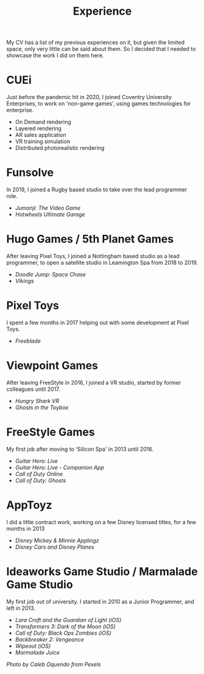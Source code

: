 #+TITLE: Experience
#+SLUG: 00
#+OPTIONS: toc:nil num:nil

My CV has a list of my previous experiences on it, but given the
limited space, only very little can be said about them. So I decided
that I needed to showcase the work I did on them here.

* CUEi
Just before the pandemic hit in 2020, I joined Coventry University
Enterprises, to work on 'non-game games', using games technologies for
enterprise.
- On Demand rendering
- Layered rendering
- AR sales application
- VR training simulation
- Distributed photorealistic rendering

* Funsolve
In 2019, I joined a Rugby based studio to take over the lead
programmer role.
- [[url_for:cv,slug=18][Jumanji: The Video Game]]
- [[url_for:cv,slug=19][Hotwheels Ultimate Garage]]

* Hugo Games / 5th Planet Games
After leaving Pixel Toys, I joined a Nottingham based studio as a lead
programmer, to open a satellite studio in Leamington Spa from 2018 to 2019.
- [[url_for:cv,slug=16][Doodle Jump: Space Chase]]
- [[url_for:cv,slug=17][Vikings]]

* Pixel Toys
I spent a few months in 2017 helping out with some development at
Pixel Toys.
- [[url_for:cv,slug=15][Freeblade]]

* Viewpoint Games
After leaving FreeStyle in 2016, I joined a VR studio, started by
former colleagues until 2017.
- [[url_for:cv,slug=13][Hungry Shark VR]]
- [[url_for:cv,slug=14][Ghosts in the Toybox]]

* FreeStyle Games
My first job after moving to 'Silicon Spa' in 2013 until 2016.
- [[url_for:cv,slug=09][Guitar Hero: Live]]
- [[url_for:cv,slug=10][Guitar Hero: Live - Companion App]]
- [[url_for:cv,slug=11][Call of Duty Online]] 
- [[url_for:cv,slug=12][Call of Duty: Ghosts]]

* AppToyz
I did a little contract work, working on a few Disney licensed titles,
for a few months in 2013
- [[url_for:cv,slug=07][Disney Mickey & Minnie Applingz]]
- [[url_for:cv,slug=08][Disney Cars and Disney Planes]]

* Ideaworks Game Studio / Marmalade Game Studio
My first job out of university. I started in 2010 as a Junior
Programmer, and left in 2013.
- [[url_for:cv,slug=01][Lara Croft and the Guardian of Light (iOS)]]
- [[url_for:cv,slug=02][Transformers 3: Dark of the Moon (iOS)]]
- [[url_for:cv,slug=03][Call of Duty: Black Ops Zombies (iOS)]]
- [[url_for:cv,slug=04][Backbreaker 2: Vengeance]]
- [[url_for:cv,slug=05][Wipeout (iOS)]]
- [[url_for:cv,slug=06][Marmalade Juice]]

[[url_for_img:static,file=images/cv/pexels-photo-4978057.jpeg][Photo by Caleb Oquendo from Pexels]]
